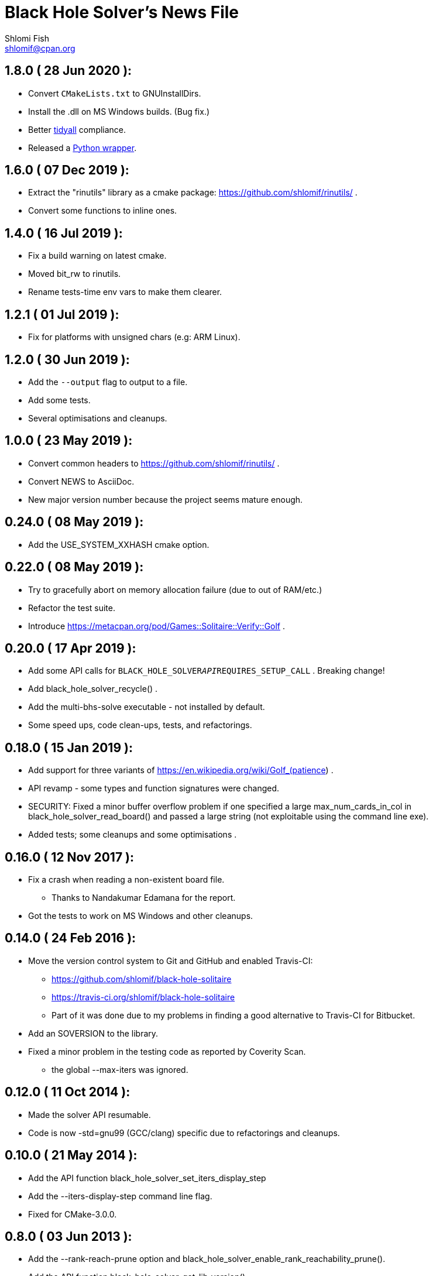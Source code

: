 Black Hole Solver's News File
=============================
Shlomi Fish <shlomif@cpan.org>
:Date: 2020-06-28
:Revision: $Id$

1.8.0       ( 28 Jun 2020 ):
----------------------------

* Convert +CMakeLists.txt+ to GNUInstallDirs.

* Install the .dll on MS Windows builds. (Bug fix.)

* Better https://metacpan.org/release/Code-TidyAll[tidyall] compliance.

* Released a https://pypi.org/project/black-hole-solver/[Python wrapper].

1.6.0       ( 07 Dec 2019 ):
----------------------------

* Extract the "rinutils" library as a cmake package:
https://github.com/shlomif/rinutils/ .

* Convert some functions to inline ones.

1.4.0       ( 16 Jul 2019 ):
----------------------------

* Fix a build warning on latest cmake.

* Moved bit_rw to rinutils.

* Rename tests-time env vars to make them clearer.

1.2.1       ( 01 Jul 2019 ):
----------------------------

* Fix for platforms with unsigned chars (e.g: ARM Linux).

1.2.0       ( 30 Jun 2019 ):
----------------------------

* Add the +--output+ flag to output to a file.

* Add some tests.

* Several optimisations and cleanups.

1.0.0       ( 23 May 2019 ):
----------------------------

* Convert common headers to https://github.com/shlomif/rinutils/ .

* Convert NEWS to AsciiDoc.

* New major version number because the project seems mature enough.

0.24.0      ( 08 May 2019 ):
----------------------------

* Add the USE_SYSTEM_XXHASH cmake option.

0.22.0      ( 08 May 2019 ):
----------------------------

* Try to gracefully abort on memory allocation failure (due to out of RAM/etc.)

* Refactor the test suite.

* Introduce https://metacpan.org/pod/Games::Solitaire::Verify::Golf .

0.20.0      ( 17 Apr 2019 ):
----------------------------

* Add some API calls for +BLACK_HOLE_SOLVER__API__REQUIRES_SETUP_CALL+ .
Breaking change!

* Add black_hole_solver_recycle() .

* Add the multi-bhs-solve executable - not installed by default.

* Some speed ups, code clean-ups, tests, and refactorings.

0.18.0      ( 15 Jan 2019 ):
----------------------------

* Add support for three variants of
https://en.wikipedia.org/wiki/Golf_(patience) .

* API revamp - some types and function signatures were changed.

* SECURITY: Fixed a minor buffer overflow problem if one specified
a large max_num_cards_in_col in black_hole_solver_read_board() and
passed a large string (not exploitable using the command line exe).

* Added tests; some cleanups and some optimisations .

0.16.0      ( 12 Nov 2017 ):
----------------------------

* Fix a crash when reading a non-existent board file.
    - Thanks to Nandakumar Edamana for the report.

* Got the tests to work on MS Windows and other cleanups.

0.14.0      ( 24 Feb 2016 ):
----------------------------

* Move the version control system to Git and GitHub and enabled Travis-CI:
    - https://github.com/shlomif/black-hole-solitaire
    - https://travis-ci.org/shlomif/black-hole-solitaire
    - Part of it was done due to my problems in finding a good alternative
    to Travis-CI for Bitbucket.

* Add an SOVERSION to the library.

* Fixed a minor problem in the testing code as reported by Coverity Scan.
    - the global --max-iters was ignored.

0.12.0      ( 11 Oct 2014 ):
----------------------------

* Made the solver API resumable.

* Code is now -std=gnu99 (GCC/clang) specific due to refactorings and cleanups.

0.10.0      ( 21 May 2014 ):
----------------------------

* Add the API function black_hole_solver_set_iters_display_step

* Add the --iters-display-step command line flag.

* Fixed for CMake-3.0.0.

0.8.0       ( 03 Jun 2013 ):
----------------------------

* Add the --rank-reach-prune option and
black_hole_solver_enable_rank_reachability_prune().

* Add the API function black_hole_solver_get_lib_version().

* Add the --version flag.

0.6.0       ( 16 May 2013 ):
----------------------------

* Add the --display-boards flag.

* Add the --help flag.

0.4.0       ( 12 May 2013 ):
----------------------------

* Add support for All in a Row Solitaire in addition to Black Hole
Solitaire.

0.2.0       ( 22 Sep 2010 ):
----------------------------

* Translate to C.

0.0.1       ( 11 Jan 2010 ):
----------------------------

* Initial release as a Perl CPAN module.
